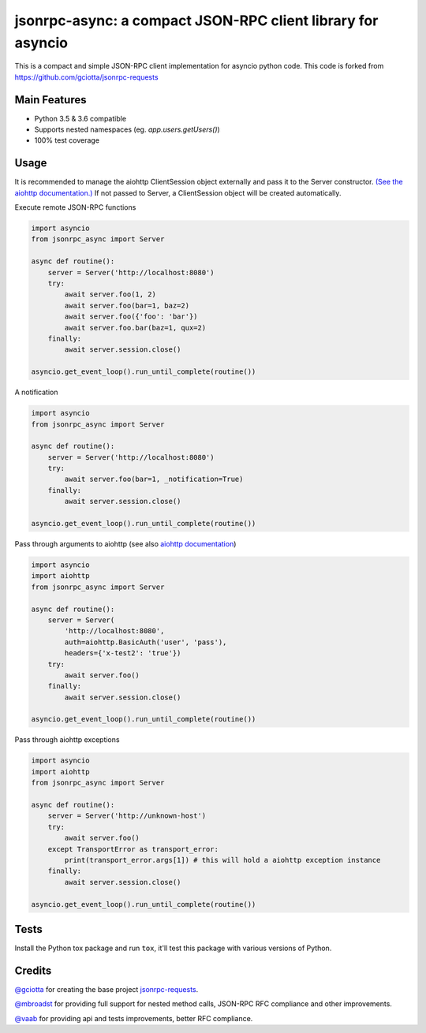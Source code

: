 jsonrpc-async: a compact JSON-RPC client library for asyncio
=======================================================================================================

.. image:: https://travis-ci.org/armills/jsonrpc-async.svg
    :target: https://travis-ci.org/armills/jsonrpc-async
.. image:: https://coveralls.io/repos/armills/jsonrpc-async/badge.svg
    :target: https://coveralls.io/r/armills/jsonrpc-async

This is a compact and simple JSON-RPC client implementation for asyncio python code. This code is forked from https://github.com/gciotta/jsonrpc-requests

Main Features
-------------

* Python 3.5 & 3.6 compatible
* Supports nested namespaces (eg. `app.users.getUsers()`)
* 100% test coverage

Usage
-----
It is recommended to manage the aiohttp ClientSession object externally and pass it to the Server constructor. `(See the aiohttp documentation.) <https://aiohttp.readthedocs.io/en/stable/client_reference.html#aiohttp.ClientSession>`_ If not passed to Server, a ClientSession object will be created automatically.

Execute remote JSON-RPC functions

.. code-block:: python

    import asyncio
    from jsonrpc_async import Server

    async def routine():
        server = Server('http://localhost:8080')
        try:
            await server.foo(1, 2)
            await server.foo(bar=1, baz=2)
            await server.foo({'foo': 'bar'})
            await server.foo.bar(baz=1, qux=2)
        finally:
            await server.session.close()

    asyncio.get_event_loop().run_until_complete(routine())

A notification

.. code-block:: python

    import asyncio
    from jsonrpc_async import Server

    async def routine():
        server = Server('http://localhost:8080')
        try:
            await server.foo(bar=1, _notification=True)
        finally:
            await server.session.close()

    asyncio.get_event_loop().run_until_complete(routine())

Pass through arguments to aiohttp (see also `aiohttp  documentation <http://aiohttp.readthedocs.io/en/stable/client_reference.html#aiohttp.ClientSession.request>`_)

.. code-block:: python

    import asyncio
    import aiohttp
    from jsonrpc_async import Server

    async def routine():
        server = Server(
            'http://localhost:8080',
            auth=aiohttp.BasicAuth('user', 'pass'),
            headers={'x-test2': 'true'})
        try:
            await server.foo()
        finally:
            await server.session.close()

    asyncio.get_event_loop().run_until_complete(routine())

Pass through aiohttp exceptions

.. code-block:: python

    import asyncio
    import aiohttp
    from jsonrpc_async import Server

    async def routine():
        server = Server('http://unknown-host')
        try:
            await server.foo()
        except TransportError as transport_error:
            print(transport_error.args[1]) # this will hold a aiohttp exception instance
        finally:
            await server.session.close()

    asyncio.get_event_loop().run_until_complete(routine())

Tests
-----
Install the Python tox package and run ``tox``, it'll test this package with various versions of Python.

Credits
-------
`@gciotta <https://github.com/gciotta>`_ for creating the base project `jsonrpc-requests <https://github.com/gciotta/jsonrpc-requests>`_.

`@mbroadst <https://github.com/mbroadst>`_ for providing full support for nested method calls, JSON-RPC RFC
compliance and other improvements.

`@vaab <https://github.com/vaab>`_ for providing api and tests improvements, better RFC compliance.
